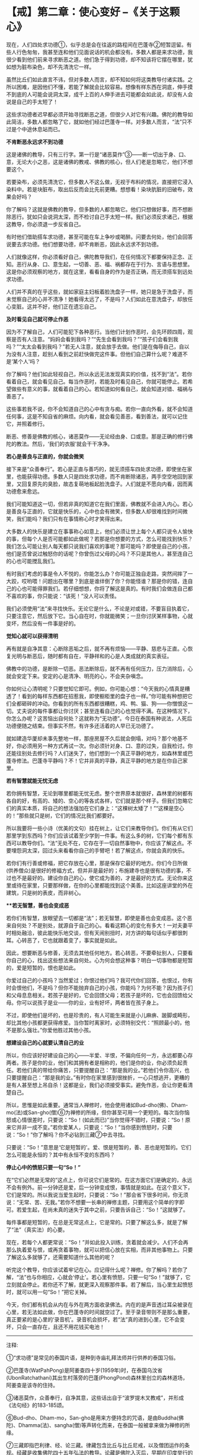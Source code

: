 * 【戒】第二章：使心变好 --《关于这颗心》
:PROPERTIES:
:CUSTOM_ID: 戒第二章使心变好---关于这颗心
:END:

现在，人们四处求功德①，似乎总是会在往返的路程间在巴蓬寺②短暂逗留。有些人行色匆匆，我甚至连和他们见面说话的机会都没有。多数人都是来求功德，我很少看到他们前来寻求断恶之道。他们急于得到功德，却不知该将它摆在哪里，犹如想为脏布染色，却不先清洗它一样。

 

虽然比丘们如此直言不讳，但对多数人而言，却不知如何将这类教导付诸实践。之所以困难，是因他们不懂，若能了解就会比较容易。想像有样东西在洞底，伸手摸不到底的人可能会说洞太深，成千上百的人伸手进去可能都会如此说，却没有人会说是自己的手太短了！

 

这些求功德者迟早都必须开始寻找断恶之道，但很少人对它有兴趣。佛陀的教导如此简洁，多数人都忽略了它，就如他们经过巴蓬寺一样。对多数人而言，“法”只不过是个中途休息站而已。

*不肯断恶永远求不到功德*

这是诸佛的教导，只有三行字。第一行是“诸恶莫作”③------断一切出于身、口、意，无论大小之恶，这是诸佛的教戒、佛教的核心，但人们老是忽略它，他们不想要这个。

 

若要染布，必须先清洗它，但多数人不这么做，无视于布料的情况，直接把它浸入染料中。若是块脏布，取出后反而会比先前更糟。想想看！染块肮脏的旧破布，效果会好吗？

 

你了解吗？这就是佛教的教导，但多数的人都忽略它。他们只想做好事，而不想断除恶行。犹如只会说洞太深，而不检讨自己手太短一样。我们必须反求诸己，根据这教导，你必须退一步反省自己。

 

有时他们借助搭车求功德，甚至可能在车上争吵或喝醉。问要去何处，他们会回答说要去求功德。他们想要功德，却不肯断恶，因此永远求不到功德。

人们就像这样，你必须看好自己，佛陀教导我们，在任何情况下都要保持正念、正知。恶行从身、口、意生起，一切善、恶、福、祸都存在于行为、言语与思想里。这是你必须观察的地方，就在这里，看看自身的作为是否正确，而无须搭车到远处求功德。

 

人们并不真的在乎这些，就如家庭主妇板着脸洗盘子一样，她只是急于洗盘子，而未觉察自己的心并不清净！她看得太远了，不是吗？人们如此在意洗盘子，却放任心变脏。这并不好，他们正在遗忘自己。

*及时看见自己就可停止作恶*

因为不了解自己，人们可能犯下各种恶行。当他们计划作恶时，会先环顾四周，观察是否有人注意。“妈妈会看到我吗？”“先生会看到我吗？”“孩子们会看到我吗？”“太太会看到我吗？”若无人注意，就会放手去做。他们是在侮辱自己，自以为没有人注意，趁别人看到之前赶快做完这件事。但他们自己算什么呢？难道不是‘某个人'吗？

 

你了解吗？他们如此轻视自己，所以永远无法发现真实的价值，找不到“法”。若你看着自己，就会看见自己。每当作恶时，若能及时看见自己，你就可能停止。若希望做些有意义的事，就看着自己的心。若知道如何看自己，就会知道对错、福祸与善恶了。

 

这些事若我不说，你不会知道自己的心中有贪与痴。若你一直向外看，就不会知道任何事，这是不知自省的麻烦。向内看，就会看见善恶，看到善法，就可以记住它，并照着修行。

 

断恶、修善是佛教的核心，诸恶莫作------无论经由身、口或意。那是正确的修行佛陀的教法。然后，‘我们的衣服'就会干干净净。

[[./img/11-2.jpeg]]

*若心是善良与正直的，你就会微笑*

接下来是“众善奉行”。若心是正直与善巧的，就无须搭车四处求功德，即使坐在家里，也能获得功德。多数人只是四处求功德，而不肯断除诸恶，两手空空地回到家里，又回复原先的臭脸，故态复萌地板起脸洗盘子。人们就是不愿向内看，因而离功德愈来愈远。

 

我们可能知道这一切，但若非真的知道它在我们里面，佛教就不会进入内心。若心是善良与正直的，它就是快乐的，心中也会有微笑，但多数人却很难找到时间微笑，我们能吗？我们只有在事情称心时才笑得出来。

 

大多数人的快乐是建立在事事称心如意上，他们必须让世上每个人都只说令人愉快的事，但每个人是否可能都如此做呢？若那是你想要的方式，怎么可能找到快乐？我们怎么可能让别人每天都只说我们喜欢的事呢？那可能吗？即使是自己的小孩，他们是否曾说过触怒你的话呢？你曾伤过父母的心吗？不只是其他人，甚至连自己的心也可能搅乱我们。

 

有时我们考虑的事是令人不悦的，你能怎么办？你可能正独自走路，突然间摔了一大跤，哎哟喂！问题出在哪里？到底是谁绊倒了你？你能怪谁？那是你的错，连自己的心也可能得罪我们。若仔细想想，你将了解这是真的。有时我们会做连自己都不喜欢的事，你只能说：“该死！”没人可以责怪。

我们必须使用“法”来寻找快乐。无论它是什么，不论是对或错，不要盲目执着它，只要注意它，然后放下它。当心自在时，你就能微笑；一旦你讨厌某样事物，心就变坏，然后没有一件事是好的。

*觉知心就可以获得清明*

再有就是自净其意：心断除恶垢之后，就不再有烦恼------平静、慈悲与正直。心恢复光明与断恶后，随时都有自在，平静祥和的心是人类成就的真实表征。

 

佛教中的功德，是断除一切恶。恶法断除后，就不再有任何压力，压力消除后，心就会安定下来。安定的心是清净、明亮的心，不会夹杂嗔念。

 

你如何让心清明呢？只要觉知它即可。例如，你可能心想：“今天我的心情真是糟透了！看到的每样东西都在招惹我，即使橱柜里的盘子也一样。”你可能有种想把它们全都砸碎的冲动。你看到的所有东西都很糟糕，鸡、鸭、猫、狗------你憎恨这一切。丈夫说的每件事都让你讨厌；甚至连看自己的心也觉得不满。在这种情况下，你怎么办呢？这苦恼出自何处？这就称为“无功德”。今日在泰国有种说法，人死后功德便随之结束。但事实不然，有许多还活着的人早已无功德了。

 

就如建造华厦却未事先整地一样，那座房屋不久后就会倒塌，对吗？那个地基不好，你必须用另一种方式再试一次。你必须针对身、口、意的过失，自我检讨。你还能往别处去修行吗？人们迷失了，他们想到一个真正平静的地方，如森林里或巴蓬寺修法。巴蓬寺平静吗？不！它并非真的平静，真正平静的地方是在你自己家里。

*若有智慧就能无忧无虑*

若你拥有智慧，无论到哪里都能无忧无虑。整个世界原本就很好，森林里的树都有各自的好，有高的、矮的、空心的等各式各样，它们就是那个样子。但我们忽略它们的真实本质，将自己的想法强加在它们身上：“这棵树太矮了！”“这棵是空心的！”那些就只是树，它们的情况比我们都要好。

 

所以我要将一些小诗（优美的文句）挂在树上，让它们来教导你们。你们有从它们那里学到东西吗？你们应该试着至少学到一件事。有这么多的树，它们每个都有东西可以教导你们。“法”无处不在，它存在于一切自然事物中，你应该了解这点。不要埋怨洞太深，回过头来看看你自己的手臂吧！若了解这点，你就会真的快乐。

 

若你们有行善或修福，把它存放在心里，那是保存它最好的地方。你们今日所做(供养僧众)是很好的修福方式，但并非是最好的；布施建寺也是很有功德的事，不过也不是最好的。建设你自己的心，使它成为善的，才是最好的方式。无论你来这里或待在家里，只要那样做，在你的心里都能找到这个美善。比如这座讲堂的外在建筑，只是树的表皮，而非树心。

 

[[./img/11-3.jpeg]]

***若无智慧，善也会变成恶*

 

若你们有智慧，放眼望去一切都是“法”；若无智慧，即使是善也会变成恶。这个恶来自何处？不是别处，就源自于自己的心。看看这颗心的变化有多大！一对夫妻平时相处融洽，彼此能快乐地交谈，但有天闹别扭时，对方讲的每句话似乎都很刺耳。心转恶了，它也就跟着变了，事实就是如此。

 

因此，想要断恶与修善，无须去其他任何地方。若心转恶，不要牵扯别人，只要看你自己的心，找出这些想法来自何处。心为何会想这种事？明白一切事物都是短暂的，爱是短暂的，恨也是如此。

 

你爱过自己的小孩吗？当然爱过；你恨过他们吗？我可代你们回答，也恨过，你有时会恨他们，不是吗？但你不能抛弃自己的小孩，你能吗？为何不能？因为孩子们和父母息息相关。若孩子是好的，它会回馈父母；若孩子是坏的，它也会回馈给父母。你可以说孩子是业------你的业，业有好坏，两者皆在孩子身上。

 

不过，即使他们是坏的，也是珍贵的，有人可能生来就是小儿麻痹、跛脚或畸形，却比其他小孩都更获得疼爱。当你暂时离家时，必须特别交代：“照顾最小的，他不是那么强壮。”你爱他胜过其他小孩。

 

*想建设自己的心就要认清自己的业*

所以，你应该好好建设自己的心------半爱、半恨，不偏向任何一方，永远都要心存两者。孩子是你的业，他们和其拥有者是相称的，他们是你的业，你必须负起责任。若他们真的带给你痛苦，只要提醒自己：“那是我的业。”若他们令你高兴，也只要提醒自己：“那是我的业。”有时你在家里感到很挫折，一心只想逃开，更糟的是有人甚至想上吊自杀！这都是业，我们必须接受事实。避免作恶，会让你更看清楚自己。

 

所以，思惟是如此重要。通常当人禅修时，他会使用诸如Bud-dho(佛)、Dham-mo(法)或San-gho(僧)⑥为禅修的所缘，但你甚至可用一个更短的。每次当你恼怒或心情很差时，只要说：“So！(如此而已)”当你觉得不错时，只要说：“So！原来它并非一成不变。”若你爱某人，只要说：“So！”当你感到愤怒时，只要说：“So！”你了解吗？你不必钻到三藏⑦中去寻找。

 

只要说：“So！”意思是‘它是短暂的'。爱、恨是短暂的，善、恶也是短暂的。它们怎么可能是永恒的？其中有永恒不变的东西吗？

*停止心中的愤怒只要一句“So！”*

在“它们必然是无常的”这点上，你可说它们是常的。在这方面它们是确定的，永远不会有例外。前一分钟还是爱，后一分钟变成恨，事情就是如此。在这个意义下，它们是常的。所以我说当爱生起时，只要说：“So！”那会省下很多时间，你无须说：“无常、苦、无我。”若你不想要一长串的禅修主题，只要用这个简单的字即可。若爱生起，在尚未真的迷失于其中之前，只要告诉自己：“So！”这就够了。

 

每件事都是短暂的，在总是无常这点上，它是常的。只要了解这么多，就是了解了“法”（真实法）的心要。

 

现在，若每个人都更常说：“So！”并如此投入训练，贪着就会减少。人们不会再那么执着爱与恨，或再贪着事物，就可以把信心放在实相，而非其他事物上。只要了解这么多就够了，还需要知道什么其他的呢？

 

听完这个教导，你应该试着牢记在心。应记得什么呢？禅修。你了解吗？若你了解，“法”也与你相应，心就会‘停止'。若心里有愤怒，只要一句“So！”就够了，它立刻就会停止。若你还不了解，就更深入观察那件事。若了解后，当心里生起愤怒时，就可以用一句“So！”把它关掉。

 

今天，你们都有机会从内在与外在两方面收录佛法。内在的是声音透过耳朵被录在心里，若无法如此做，你在巴蓬寺的时间就空过了。至于录音带则不是那么重要，真正要紧的是心里的‘录音机'。录音机会损坏，若“法”真的进到心里，它不会变坏，只会一直存在，且还不用花钱买电池！

[[./img/11-4.png]]

-----
注释:

①“求功德”是常见的泰国片语，是种到寺庙礼拜法师并行供养的泰国习俗。

②巴蓬寺(WatPahPong)是阿姜查四十岁(1959年)时，在泰国乌汶省(UbonRatchathani)其出生村落旁的巴蓬(PhongPond)森林里创立的森林道场，阿姜查是该寺的住持。

③诸恶莫作，众善奉行，自净其意，这些话出自于“波罗提木叉教戒”，并形成《法句经》的183-185颂。

⑥Bud-dho、Dham-mo，San-gho是用来方便持念的咒语，是由Buddha(佛陀)、Dhamma(法)、sangha(僧)等声转化而来，在泰国一般被拿来做为禅修的所缘。

⑦三藏即指巴利律、经、论三藏。律藏包含比丘与比丘尼戒，以及僧团运作的条规。经藏是收集佛陀四十五年弘法的教导。论藏是佛陀入灭后，早期在印度举行的三次圣典结集时所编，是有系统地将佛法分门别类并作诠释的圣典。

